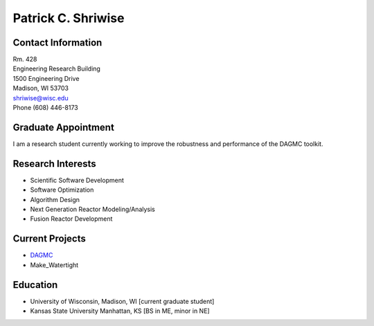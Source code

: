Patrick C. Shriwise
==============================

.. image::  pcs.jpg
   :align: center
		    	    
Contact Information
--------------------

| Rm. 428
| Engineering Research Building
| 1500 Engineering Drive
| Madison, WI 53703
| shriwise@wisc.edu
| Phone (608) 446-8173

.. image:: github.png
   :height: 30px
   :width: 30px
   :target: https://github.com/pshriwise

.. image:: twitter-logo.png
   :height: 30px
   :width: 30px
   :target: https://twitter.com/pshriwise
	       

Graduate Appointment
--------------------

I am a research student currently working to improve the robustness and performance of the DAGMC toolkit.

Research Interests
--------------------

- Scientific Software Development
- Software Optimization
- Algorithm Design
- Next Generation Reactor Modeling/Analysis
- Fusion Reactor Development

Current Projects
--------------------
- `DAGMC <svalinn.github.io/DAMC/>`_
- Make_Watertight

Education
--------------------
- University of Wisconsin, Madison, WI [current graduate student]
- Kansas State University Manhattan, KS [BS in ME, minor in NE]

